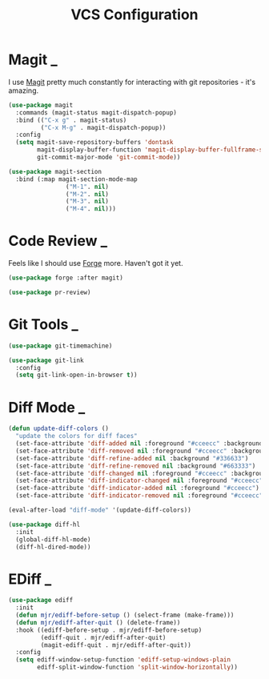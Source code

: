 #+title: VCS Configuration

* Magit                                                                      :_:

  I use [[https://github.com/magit/magit][Magit]] pretty much constantly for interacting with git repositories -
  it's amazing.

  #+begin_src emacs-lisp
  (use-package magit
    :commands (magit-status magit-dispatch-popup)
    :bind (("C-x g" . magit-status)
           ("C-x M-g" . magit-dispatch-popup))
    :config
    (setq magit-save-repository-buffers 'dontask
          magit-display-buffer-function 'magit-display-buffer-fullframe-status-v1
          git-commit-major-mode 'git-commit-mode))

  (use-package magit-section
    :bind (:map magit-section-mode-map
                  ("M-1". nil)
                  ("M-2". nil)
                  ("M-3". nil)
                  ("M-4". nil)))
  #+end_src


* Code Review                                                                :_:

  Feels like I should use [[https://github.com/magit/forge][Forge]] more. Haven't got it yet.

  #+begin_src emacs-lisp
  (use-package forge :after magit)
  #+end_src

  #+begin_src emacs-lisp
  (use-package pr-review)
  #+end_src


* Git Tools                                                                  :_:

  #+begin_src emacs-lisp
  (use-package git-timemachine)

  (use-package git-link
    :config
    (setq git-link-open-in-browser t))
  #+end_src


* Diff Mode                                                                  :_:

  #+begin_src emacs-lisp
  (defun update-diff-colors ()
    "update the colors for diff faces"
    (set-face-attribute 'diff-added nil :foreground "#cceecc" :background "#336633")
    (set-face-attribute 'diff-removed nil :foreground "#cceecc" :background "#663333")
    (set-face-attribute 'diff-refine-added nil :background "#336633")
    (set-face-attribute 'diff-refine-removed nil :background "#663333")
    (set-face-attribute 'diff-changed nil :foreground "#cceecc" :background "#268bd2")
    (set-face-attribute 'diff-indicator-changed nil :foreground "#cceecc")
    (set-face-attribute 'diff-indicator-added nil :foreground "#cceecc")
    (set-face-attribute 'diff-indicator-removed nil :foreground "#cceecc"))

  (eval-after-load "diff-mode" '(update-diff-colors))
  #+end_src

  #+begin_src emacs-lisp
  (use-package diff-hl
    :init
    (global-diff-hl-mode)
    (diff-hl-dired-mode))
  #+end_src


* EDiff                                                                      :_:

  #+begin_src emacs-lisp
  (use-package ediff
    :init
    (defun mjr/ediff-before-setup () (select-frame (make-frame)))
    (defun mjr/ediff-after-quit () (delete-frame))
    :hook ((ediff-before-setup . mjr/ediff-before-setup)
           (ediff-quit . mjr/ediff-after-quit)
           (magit-ediff-quit . mjr/ediff-after-quit))
    :config
    (setq ediff-window-setup-function 'ediff-setup-windows-plain
          ediff-split-window-function 'split-window-horizontally))
  #+end_src
